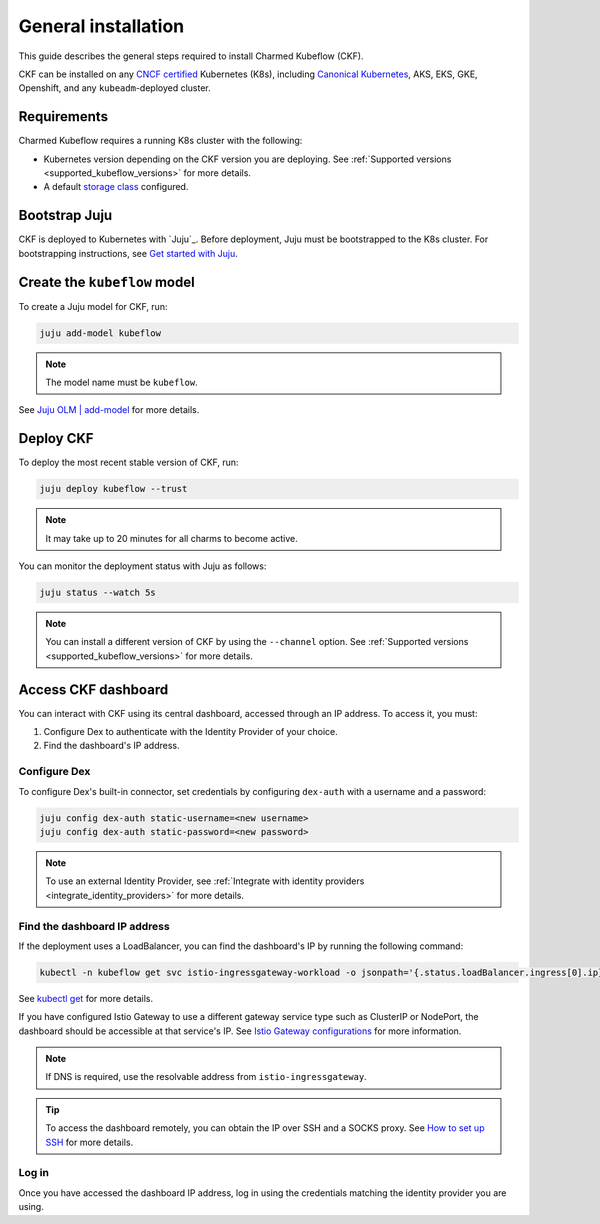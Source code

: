 .. _general_installation:

General installation
====================

This guide describes the general steps required to install Charmed Kubeflow (CKF).

CKF can be installed on any `CNCF certified <https://www.cncf.io/certification/software-conformance/#logos>`_ Kubernetes (K8s), 
including `Canonical Kubernetes <https://ubuntu.com/kubernetes>`_, AKS, EKS, GKE, Openshift, and any ``kubeadm``-deployed cluster.

---------------------
Requirements
---------------------

Charmed Kubeflow requires a running K8s cluster with the following:

* Kubernetes version depending on the CKF version you are deploying. See :ref:`Supported versions <supported_kubeflow_versions>` for more details.
* A default `storage class <https://kubernetes.io/docs/concepts/storage/storage-classes/>`_ configured.

---------------------
Bootstrap Juju
---------------------

CKF is deployed to Kubernetes with `Juju`_. 
Before deployment, Juju must be bootstrapped to the K8s cluster. 
For bootstrapping instructions, see `Get started with Juju <https://documentation.ubuntu.com/juju/latest/tutorial/>`_.

-------------------------------
Create the ``kubeflow`` model
-------------------------------

To create a Juju model for CKF, run:

.. code-block:: bash

   juju add-model kubeflow

.. note::
   The model name must be ``kubeflow``.

See `Juju OLM | add-model <https://juju.is/docs/olm/juju-add-model>`_ for more details.

---------------------
Deploy CKF
---------------------

To deploy the most recent stable version of CKF, run:

.. code-block:: bash

   juju deploy kubeflow --trust

.. note::
   It may take up to 20 minutes for all charms to become active.

You can monitor the deployment status with Juju as follows:

.. code-block:: bash

   juju status --watch 5s

.. note::
   You can install a different version of CKF by using the ``--channel`` option. 
   See :ref:`Supported versions <supported_kubeflow_versions>` for more details.
   
.. _access_ckf_dashboard:

------------------------
Access CKF dashboard
------------------------

You can interact with CKF using its central dashboard, accessed through an IP address. 
To access it, you must:

1. Configure Dex to authenticate with the Identity Provider of your choice.
2. Find the dashboard's IP address.

~~~~~~~~~~~~~~~~
Configure Dex
~~~~~~~~~~~~~~~~

To configure Dex's built-in connector, set credentials by configuring ``dex-auth`` with a username and a password:

.. code-block:: bash

   juju config dex-auth static-username=<new username>
   juju config dex-auth static-password=<new password>

.. note::
   To use an external Identity Provider, see :ref:`Integrate with identity providers <integrate_identity_providers>` for more details.

~~~~~~~~~~~~~~~~~~~~~~~~~~~~~
Find the dashboard IP address
~~~~~~~~~~~~~~~~~~~~~~~~~~~~~

If the deployment uses a LoadBalancer, you can find the dashboard's IP by running the following command:

.. code-block:: bash

   kubectl -n kubeflow get svc istio-ingressgateway-workload -o jsonpath='{.status.loadBalancer.ingress[0].ip}'

See `kubectl get <https://kubernetes.io/docs/reference/generated/kubectl/kubectl-commands#get>`_ for more details.

If you have configured Istio Gateway to use a different gateway service type such as ClusterIP or NodePort, 
the dashboard should be accessible at that service's IP. 
See `Istio Gateway configurations <https://charmhub.io/istio-gateway/configurations?channel=1.22/stable>`_ for more information.

.. note::
   If DNS is required, use the resolvable address from ``istio-ingressgateway``.

.. tip::
   To access the dashboard remotely, you can obtain the IP over SSH and a SOCKS proxy. 
   See `How to set up SSH <https://discourse.charmhub.io/t/how-to-setup-ssh-vm-access-with-port-forwarding/10872>`_ for more details.

~~~~~~~~
Log in
~~~~~~~~

Once you have accessed the dashboard IP address, log in using the credentials matching the identity provider you are using.
